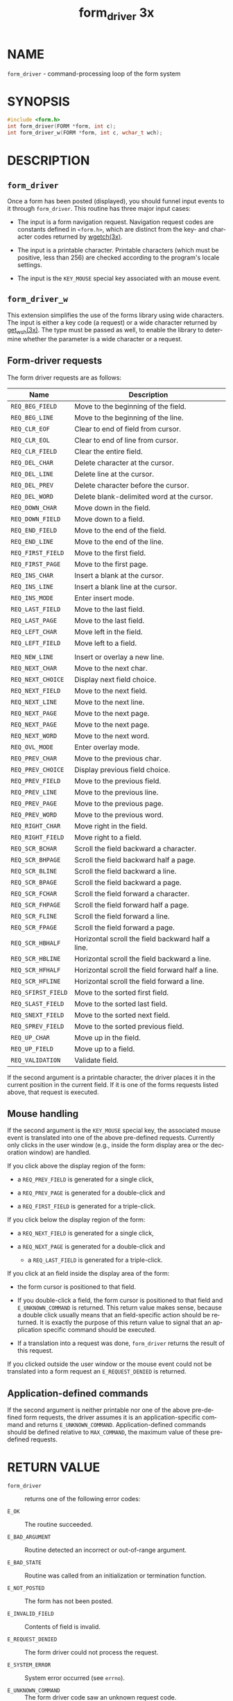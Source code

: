 #+TITLE: form_driver 3x
#+AUTHOR:
#+LANGUAGE: en
#+STARTUP: showall

* NAME

  =form_driver= - command-processing loop of the form system

* SYNOPSIS

  #+BEGIN_SRC c
    #include <form.h>
    int form_driver(FORM *form, int c);
    int form_driver_w(FORM *form, int c, wchar_t wch);
  #+END_SRC

* DESCRIPTION
** =form_driver=

   Once a form has been posted (displayed), you should funnel input
   events to it through =form_driver=.  This routine has three major
   input cases:

   * The input is a form navigation request.  Navigation request codes
     are constants defined in =<form.h>=, which are distinct from the
     key- and character codes returned by [[file:curs_getch.3x.org][wgetch(3x)]].

   * The input is a printable character.  Printable characters (which
     must be positive, less than 256) are checked according to the
     program's locale settings.

   * The input is the =KEY_MOUSE= special key associated with an mouse
     event.

** =form_driver_w=

   This extension simplifies the use of the forms library using wide
   characters.  The input is either a key code (a request) or a wide
   character returned by [[file:curs_get_wch.3x.org][get_wch(3x)]].  The type must be passed as
   well, to enable the library to determine whether the parameter is a
   wide character or a request.

** Form-driver requests

   The form driver requests are as follows:

   | Name               | Description                                       |
   |--------------------+---------------------------------------------------|
   | ~REQ_BEG_FIELD~    | Move to the beginning of the field.               |
   | ~REQ_BEG_LINE~     | Move to the beginning of the line.                |
   | ~REQ_CLR_EOF~      | Clear to end of field from cursor.                |
   | ~REQ_CLR_EOL~      | Clear to end of line from cursor.                 |
   | ~REQ_CLR_FIELD~    | Clear the entire field.                           |
   | ~REQ_DEL_CHAR~     | Delete character at the cursor.                   |
   | ~REQ_DEL_LINE~     | Delete line at the cursor.                        |
   | ~REQ_DEL_PREV~     | Delete character before the cursor.               |
   | ~REQ_DEL_WORD~     | Delete blank-delimited word at the cursor.        |
   | ~REQ_DOWN_CHAR~    | Move down in the field.                           |
   | ~REQ_DOWN_FIELD~   | Move down to a field.                             |
   | ~REQ_END_FIELD~    | Move to the end of the field.                     |
   | ~REQ_END_LINE~     | Move to the end of the line.                      |
   | ~REQ_FIRST_FIELD~  | Move to the first field.                          |
   | ~REQ_FIRST_PAGE~   | Move to the first page.                           |
   | ~REQ_INS_CHAR~     | Insert a blank at the cursor.                     |
   | ~REQ_INS_LINE~     | Insert a blank line at the cursor.                |
   | ~REQ_INS_MODE~     | Enter insert mode.                                |
   | ~REQ_LAST_FIELD~   | Move to the last field.                           |
   | ~REQ_LAST_PAGE~    | Move to the last field.                           |
   | ~REQ_LEFT_CHAR~    | Move left in the field.                           |
   | ~REQ_LEFT_FIELD~   | Move left to a field.                             |
   |                    |                                                   |
   | ~REQ_NEW_LINE~     | Insert or overlay a new line.                     |
   | ~REQ_NEXT_CHAR~    | Move to the next char.                            |
   | ~REQ_NEXT_CHOICE~  | Display next field choice.                        |
   | ~REQ_NEXT_FIELD~   | Move to the next field.                           |
   | ~REQ_NEXT_LINE~    | Move to the next line.                            |
   | ~REQ_NEXT_PAGE~    | Move to the next page.                            |
   | ~REQ_NEXT_PAGE~    | Move to the next page.                            |
   | ~REQ_NEXT_WORD~    | Move to the next word.                            |
   | ~REQ_OVL_MODE~     | Enter overlay mode.                               |
   | ~REQ_PREV_CHAR~    | Move to the previous char.                        |
   | ~REQ_PREV_CHOICE~  | Display previous field choice.                    |
   | ~REQ_PREV_FIELD~   | Move to the previous field.                       |
   | ~REQ_PREV_LINE~    | Move to the previous line.                        |
   | ~REQ_PREV_PAGE~    | Move to the previous page.                        |
   | ~REQ_PREV_WORD~    | Move to the previous word.                        |
   | ~REQ_RIGHT_CHAR~   | Move right in the field.                          |
   | ~REQ_RIGHT_FIELD~  | Move right to a field.                            |
   | ~REQ_SCR_BCHAR~    | Scroll the field backward a character.            |
   | ~REQ_SCR_BHPAGE~   | Scroll the field backward half a page.            |
   | ~REQ_SCR_BLINE~    | Scroll the field backward a line.                 |
   | ~REQ_SCR_BPAGE~    | Scroll the field backward a page.                 |
   | ~REQ_SCR_FCHAR~    | Scroll the field forward a character.             |
   | ~REQ_SCR_FHPAGE~   | Scroll the field forward half a page.             |
   | ~REQ_SCR_FLINE~    | Scroll the field forward a line.                  |
   | ~REQ_SCR_FPAGE~    | Scroll the field forward a page.                  |
   | ~REQ_SCR_HBHALF~   | Horizontal scroll the field backward half a line. |
   | ~REQ_SCR_HBLINE~   | Horizontal scroll the field backward a line.      |
   | ~REQ_SCR_HFHALF~   | Horizontal scroll the field forward half a line.  |
   | ~REQ_SCR_HFLINE~   | Horizontal scroll the field forward a line.       |
   | ~REQ_SFIRST_FIELD~ | Move to the sorted first field.                   |
   | ~REQ_SLAST_FIELD~  | Move to the sorted last field.                    |
   | ~REQ_SNEXT_FIELD~  | Move to the sorted next field.                    |
   | ~REQ_SPREV_FIELD~  | Move to the sorted previous field.                |
   | ~REQ_UP_CHAR~      | Move up in the field.                             |
   | ~REQ_UP_FIELD~     | Move up to a field.                               |
   | ~REQ_VALIDATION~   | Validate field.                                   |

   If the second argument is a printable character, the driver places
   it in the current position in the current field.  If it is one of
   the forms requests listed above, that request is executed.

** Mouse handling

   If the second argument is the =KEY_MOUSE= special key, the
   associated mouse event is translated into one of the above
   pre-defined requests.  Currently only clicks in the user window
   (e.g., inside the form display area or the decoration window) are
   handled.

   If you click above the display region of the form:

   * a =REQ_PREV_FIELD= is generated for a single click,

   * a =REQ_PREV_PAGE= is generated for a double-click and

   * a =REQ_FIRST_FIELD= is generated for a triple-click.


   If you click below the display region of the form:

   - a =REQ_NEXT_FIELD= is generated for a single click,

   - a =REQ_NEXT_PAGE= is generated for a double-click and

    - a =REQ_LAST_FIELD= is generated for a triple-click.


   If you click at an field inside the display area of the form:

   - the form cursor is positioned to that field.

   - If you double-click a field, the form cursor is positioned to
     that field and =E_UNKNOWN_COMMAND= is returned.  This return
     value makes sense, because a double click usually means that an
     field-specific action should be returned.  It is exactly the
     purpose of this return value to signal that an application
     specific command should be executed.

   - If a translation into a request was done, =form_driver= returns
     the result of this request.


   If you clicked outside the user window or the mouse event could not
   be translated into a form request an =E_REQUEST_DENIED= is
   returned.

** Application-defined commands

   If the second argument is neither printable nor one of the above
   pre-defined form requests, the driver assumes it is an
   application-specific command and returns =E_UNKNOWN_COMMAND=.
   Application-defined commands should be defined relative to
   =MAX_COMMAND=, the maximum value of these predefined requests.

* RETURN VALUE

  - =form_driver=       :: returns one of the following error codes:

  - =E_OK=              :: The routine succeeded.

  - =E_BAD_ARGUMENT=    :: Routine detected an incorrect or
                           out-of-range argument.

  - =E_BAD_STATE=       :: Routine was called from an initialization
                           or termination function.

  - =E_NOT_POSTED=      :: The form has not been posted.

  - =E_INVALID_FIELD=   :: Contents of field is invalid.

  - =E_REQUEST_DENIED=  :: The form driver could not process the
                           request.

  - =E_SYSTEM_ERROR=    :: System error occurred (see =errno=).

  - =E_UNKNOWN_COMMAND= :: The form driver code saw an unknown request
                           code.

* SEE ALSO

  [[file:ncurses.3x.org][curses(3x)]], [[file:form.3x.org][form(3x)]], [[file:form_variables.3x.org][form_variables(3x)]], [[file:curs_getch.3x.org][curs_getch(3x)]].

* NOTES

  The header file =<form.h>= automatically includes the header files
  =<curses.h>=.

* PORTABILITY

  These routines emulate the System V forms library.  They were not
  supported on Version 7 or BSD versions.

* AUTHORS

  Juergen Pfeifer.  Manual pages and adaptation for new curses by Eric
  S. Raymond.
